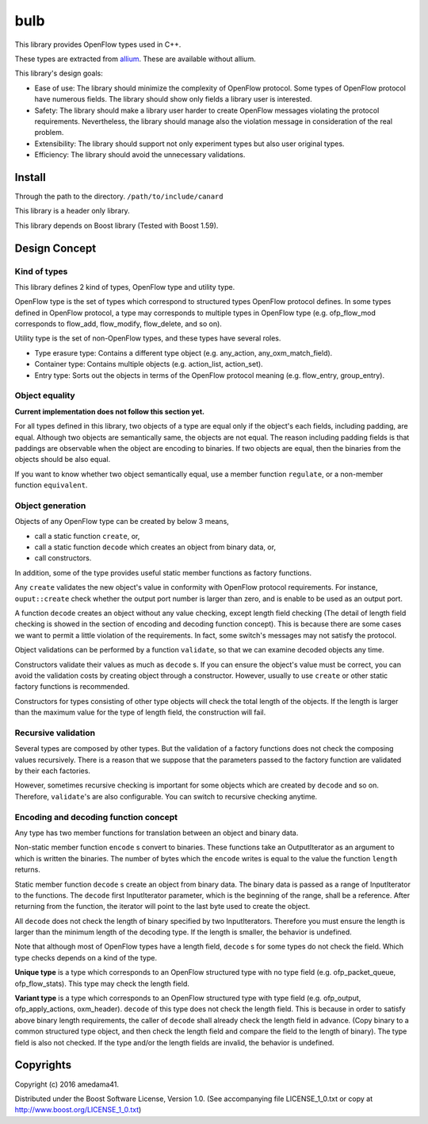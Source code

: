 ####
bulb
####

This library provides OpenFlow types used in C++.

These types are extracted from `allium <https://github.com/amedama41/allium>`_.
These are available without allium.

This library's design goals:

- Ease of use: The library should minimize the complexity of OpenFlow protocol.
  Some types of OpenFlow protocol have numerous fields. The library should show only fields a 
  library user is interested.
- Safety: The library should make a library user harder to create OpenFlow messages violating 
  the protocol requirements.
  Nevertheless, the library should manage also the violation message in consideration of the 
  real problem.
- Extensibility: The library should support not only experiment types but also user original types.
- Efficiency: The library should avoid the unnecessary validations.

*******
Install
*******

Through the path to the directory. ``/path/to/include/canard``

This library is a header only library.

.. todo:: You can use this library as a linked library.

This library depends on Boost library (Tested with Boost 1.59).

**************
Design Concept
**************

Kind of types
=============

This library defines 2 kind of types, OpenFlow type and utility type.

OpenFlow type is the set of types which correspond to structured types OpenFlow protocol defines.
In some types defined in OpenFlow protocol, a type may corresponds to multiple types in OpenFlow type
(e.g. ofp_flow_mod corresponds to flow_add, flow_modify, flow_delete, and so on).

Utility type is the set of non-OpenFlow types, and these types have several roles.

- Type erasure type: Contains a different type object (e.g. any_action, any_oxm_match_field).
- Container type: Contains multiple objects (e.g. action_list, action_set).
- Entry type: Sorts out the objects in terms of the OpenFlow protocol meaning (e.g. flow_entry, group_entry).

Object equality
===============

**Current implementation does not follow this section yet.**

For all types defined in this library, two objects of a type are equal only if the object's each fields, 
including padding, are equal.
Although two objects are semantically same, the objects are not equal.
The reason including padding fields is that paddings are observable when the object are encoding to binaries.
If two objects are equal, then the binaries from the objects should be also equal.

If you want to know whether two object semantically equal,
use a member function ``regulate``, or a non-member function ``equivalent``.

Object generation
=================

Objects of any OpenFlow type can be created by below 3 means, 

- call a static function ``create``, or,
- call a static function ``decode`` which creates an object from binary data, or,
- call constructors.

In addition, some of the type provides useful static member functions as factory functions.

Any ``create`` validates the new object's value in conformity with OpenFlow protocol requirements.
For instance, ``ouput::create`` check whether the output port number is larger than zero, and is 
enable to be used as an output port.

A function ``decode`` creates an object without any value checking, except length field checking
(The detail of length field checking is showed in the section of encoding and decoding function concept).
This is because there are some cases we want to permit a little violation of the requirements.
In fact, some switch's messages may not satisfy the protocol.

Object validations can be performed by a function ``validate``, so that we can examine decoded 
objects any time.

Constructors validate their values as much as ``decode`` s.
If you can ensure the object's value must be correct, you can avoid the validation costs
by creating object through a constructor.
However, usually to use ``create`` or other static factory functions is recommended.

Constructors for types consisting of other type objects will check the total length of the objects.
If the length is larger than the maximum value for the type of length field, the construction will fail.

.. todo::

  Some types offer other factory static functions in order to enhance correctness and readability.
  By default, these functions check the value as well as ``create``.
  You can change validation level, none, default, or recursively by the function's final parameter.

Recursive validation
====================

Several types are composed by other types.
But the validation of a factory functions does not check the composing values recursively.
There is a reason that we suppose that the parameters passed to the factory function are 
validated by their each factories.

However, sometimes recursive checking is important for some objects which are created by ``decode`` 
and so on.
Therefore, ``validate``'s are also configurable. You can switch to recursive checking anytime.

Encoding and decoding function concept
======================================

Any type has two member functions for translation between an object and binary data.

Non-static member function ``encode`` s convert to binaries. These functions take an 
OutputIterator as an argument to which is written the binaries.
The number of bytes which the ``encode`` writes is equal to the value the function ``length`` returns.

Static member function ``decode`` s create an object from binary data.
The binary data is passed as a range of InputIterator to the functions.
The ``decode`` first InputIterator parameter, which is the beginning of the range, shall be a reference.
After returning from the function, the iterator will point to the last byte used to create the object.

.. todo:: The iterator will advance when the function ends by exception

All ``decode`` does not check the length of binary specified by two InputIterators.
Therefore you must ensure the length is larger than the minimum length of the decoding type.
If the length is smaller, the behavior is undefined.

Note that although most of OpenFlow types have a length field, ``decode`` s for some types 
do not check the field.
Which type checks depends on a kind of the type.

**Unique type** is a type which corresponds to an OpenFlow structured type with no type field 
(e.g. ofp_packet_queue, ofp_flow_stats).
This type may check the length field.

**Variant type** is a type which corresponds to an OpenFlow structured type with type field 
(e.g. ofp_output, ofp_apply_actions, oxm_header).
``decode`` of this type does not check the length field.
This is because in order to satisfy above binary length requirements, the caller of ``decode`` 
shall already check the length field in advance. (Copy binary to a common structured type 
object, and then check the length field and compare the field to the length of binary).
The type field is also not checked. If the type and/or the length fields are invalid, the 
behavior is undefined.

**********
Copyrights
**********

Copyright (c) 2016 amedama41.

Distributed under the Boost Software License, Version 1.0. (See accompanying
file LICENSE_1_0.txt or copy at http://www.boost.org/LICENSE_1_0.txt)

